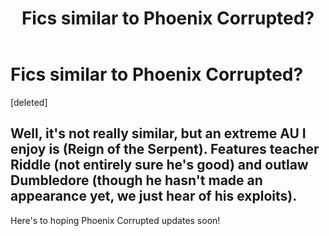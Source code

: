 #+TITLE: Fics similar to Phoenix Corrupted?

* Fics similar to Phoenix Corrupted?
:PROPERTIES:
:Score: 2
:DateUnix: 1549911197.0
:DateShort: 2019-Feb-11
:END:
[deleted]


** Well, it's not really similar, but an extreme AU I enjoy is (Reign of the Serpent). Features teacher Riddle (not entirely sure he's good) and outlaw Dumbledore (though he hasn't made an appearance yet, we just hear of his exploits).

Here's to hoping Phoenix Corrupted updates soon!
:PROPERTIES:
:Author: iambeeblack
:Score: 5
:DateUnix: 1549914827.0
:DateShort: 2019-Feb-11
:END:
